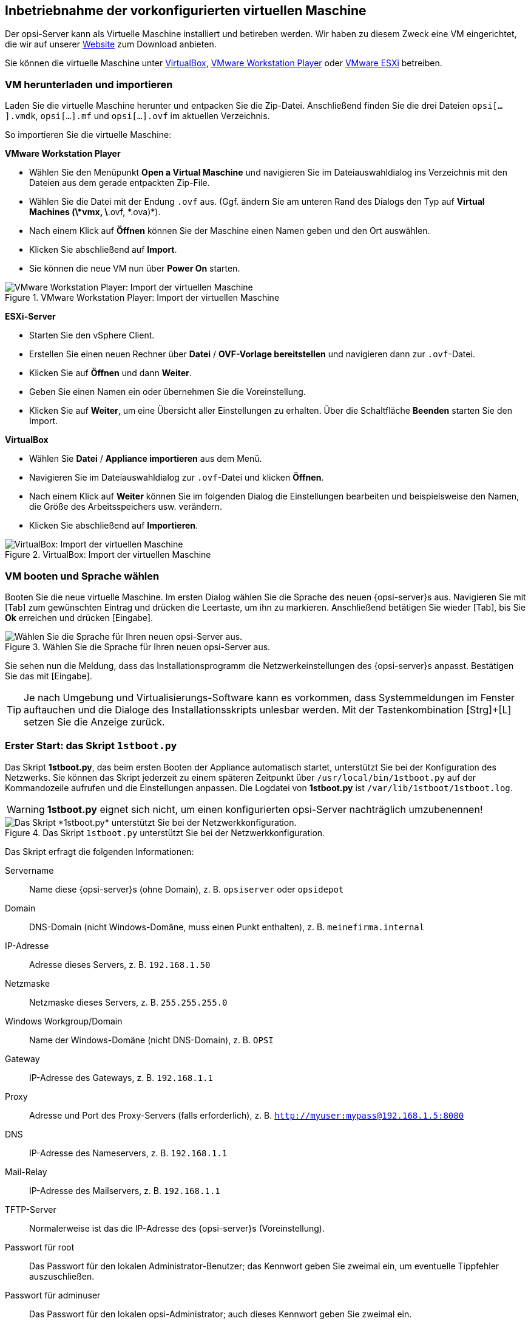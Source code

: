 ////
; Copyright (c) uib GmbH (www.uib.de)
; This documentation is owned by uib
; and published under the german creative commons by-sa license
; see:
; https://creativecommons.org/licenses/by-sa/3.0/de/
; https://creativecommons.org/licenses/by-sa/3.0/de/legalcode
; english:
; https://creativecommons.org/licenses/by-sa/3.0/
; https://creativecommons.org/licenses/by-sa/3.0/legalcode
;
; credits: https://www.opsi.org/credits/
////
[[server-installation-base-vm]]
== Inbetriebnahme der vorkonfigurierten virtuellen Maschine

Der opsi-Server kann als Virtuelle Maschine installiert und betireben werden.
Wir haben zu diesem Zweck eine VM eingerichtet, die wir auf unserer link:https://uib.de/de/opsi/opsi-testen-download/[Website] zum Download anbieten.

Sie können die virtuelle Maschine unter link:https://www.virtualbox.org/[VirtualBox], link:https://www.vmware.com/de/products/workstation-player.html[VMware Workstation Player] oder link:https://www.vmware.com/de/products/esxi-and-esx.html[VMware ESXi] betreiben.

[[server-installation-base-vm-start]]
=== VM herunterladen und importieren

Laden Sie die virtuelle Maschine herunter und entpacken Sie die Zip-Datei.
Anschließend finden Sie die drei Dateien `opsi[...].vmdk`, `opsi[...].mf` und `opsi[...].ovf` im aktuellen Verzeichnis.

So importieren Sie die virtuelle Maschine:

*VMware Workstation Player*

* Wählen Sie den Menüpunkt *Open a Virtual Maschine* und navigieren Sie im Dateiauswahldialog ins Verzeichnis mit den Dateien aus dem gerade entpackten Zip-File.
* Wählen Sie die Datei mit der Endung `.ovf` aus. (Ggf. ändern Sie am unteren Rand des Dialogs den Typ auf *Virtual Machines (\*vmx, \*.ovf, \*.ova)*).
* Nach einem Klick auf *Öffnen* können Sie der Maschine einen Namen geben und den Ort auswählen.
* Klicken Sie abschließend auf *Import*.
* Sie können die neue VM nun über *Power On* starten.

.VMware Workstation Player: Import der virtuellen Maschine
image::vmware-player-import.png["VMware Workstation Player: Import der virtuellen Maschine", pdfwidth=80%]

*ESXi-Server*

* Starten Sie den vSphere Client.
* Erstellen Sie einen neuen Rechner über *Datei* / *OVF-Vorlage bereitstellen* und navigieren dann zur `.ovf`-Datei.
* Klicken Sie auf *Öffnen* und dann *Weiter*.
* Geben Sie einen Namen ein oder übernehmen Sie die Voreinstellung.
* Klicken Sie auf *Weiter*, um eine Übersicht aller Einstellungen zu erhalten. Über die Schaltfläche *Beenden* starten Sie den Import.

*VirtualBox*

* Wählen Sie *Datei* / *Appliance importieren* aus dem Menü.
* Navigieren Sie im Dateiauswahldialog zur `.ovf`-Datei und klicken *Öffnen*.
* Nach einem Klick auf *Weiter* können Sie im folgenden Dialog die Einstellungen bearbeiten und beispielsweise den Namen, die Größe des Arbeitsspeichers usw. verändern.
* Klicken Sie abschließend auf *Importieren*.

.VirtualBox: Import der virtuellen Maschine
image::virtualbox-import.png["VirtualBox: Import der virtuellen Maschine", pdfwidth=80%]

[[server-installation-base-vm-lang]]
=== VM booten und Sprache wählen

Booten Sie die neue virtuelle Maschine. Im ersten Dialog wählen Sie die Sprache des neuen {opsi-server}s aus. Navigieren Sie mit [Tab] zum gewünschten Eintrag und drücken die Leertaste, um ihn zu markieren. Anschließend betätigen Sie wieder [Tab], bis Sie *Ok* erreichen und drücken [Eingabe].

.Wählen Sie die Sprache für Ihren neuen opsi-Server aus.
image::1stboot-language-selection.png["Wählen Sie die Sprache für Ihren neuen opsi-Server aus.", pdfwidth=80%]

Sie sehen nun die Meldung, dass das Installationsprogramm die Netzwerkeinstellungen des {opsi-server}s anpasst. Bestätigen Sie das mit [Eingabe].

TIP: Je nach Umgebung und Virtualisierungs-Software kann es vorkommen, dass Systemmeldungen im Fenster auftauchen und die Dialoge des Installationsskripts unlesbar werden. Mit der Tastenkombination [Strg]+[L] setzen Sie die Anzeige zurück.

[[server-installation-base-vm-1stboot]]
===  Erster Start: das Skript `1stboot.py`

Das Skript *1stboot.py*, das beim ersten Booten der Appliance automatisch startet, unterstützt Sie bei der Konfiguration des Netzwerks. Sie können das Skript jederzeit zu einem späteren Zeitpunkt über `/usr/local/bin/1stboot.py` auf der Kommandozeile aufrufen und die Einstellungen anpassen. Die Logdatei von *1stboot.py* ist `/var/lib/1stboot/1stboot.log`.

WARNING: *1stboot.py* eignet sich nicht, um einen konfigurierten opsi-Server nachträglich umzubenennen!

.Das Skript `1stboot.py` unterstützt Sie bei der Netzwerkkonfiguration.
image::1st-startup-mask.png["Das Skript *1stboot.py* unterstützt Sie bei der Netzwerkkonfiguration.", pdfwidth=80%]

Das Skript erfragt die folgenden Informationen:

Servername:: Name diese {opsi-server}s (ohne Domain), z.{nbsp}B. `opsiserver` oder `opsidepot`

Domain:: DNS-Domain (nicht Windows-Domäne, muss einen Punkt enthalten), z.{nbsp}B. `meinefirma.internal`

IP-Adresse:: Adresse dieses Servers, z.{nbsp}B. `192.168.1.50`

Netzmaske:: Netzmaske dieses Servers, z.{nbsp}B. `255.255.255.0`

Windows Workgroup/Domain:: Name der Windows-Domäne (nicht DNS-Domain), z.{nbsp}B. `OPSI`

Gateway:: IP-Adresse des Gateways, z.{nbsp}B. `192.168.1.1`

Proxy::	Adresse und Port des Proxy-Servers (falls erforderlich), z.{nbsp}B. `http://myuser:mypass@192.168.1.5:8080`

DNS:: IP-Adresse des Nameservers, z.{nbsp}B. `192.168.1.1`

Mail-Relay:: IP-Adresse des Mailservers, z.{nbsp}B. `192.168.1.1`

TFTP-Server:: Normalerweise ist das die IP-Adresse des {opsi-server}s (Voreinstellung).

Passwort für root:: Das Passwort für den lokalen Administrator-Benutzer; das Kennwort geben Sie zweimal ein, um eventuelle Tippfehler auszuschließen.

Passwort für adminuser:: Das Passwort für den lokalen opsi-Administrator; auch dieses Kennwort geben Sie zweimal ein.

Starten Sie die virtuelle Maschine anschließend neu.

[[server-installation-base-vm-second-start]]
=== Zweiter Start: Login und Update

Nach dem Neustart melden Sie sich mit dem Benutzernamen *adminuser* und dem bei der Installation eingerichteten Kennwort an der grafischen Arbeitsumgebung an. Die virtuelle Maschine enthält drei schlanke Desktopumgebungen, die Sie über das Menü *Sitzung* am oberen Rand auswählen.

Nach dem Einloggen startet der Browser Firefox und öffnet eine Seite mit weiterführenden Links zum Handbuch, zu unserem Forum (Community-Support), zum opsi-Wiki und zum professionellen uib-Support.

.Die grafische Arbeitsumgebung auf dem opsi-Server
image::opsiserver_start_gui.png["Die grafische Arbeitsumgebung auf dem opsi-Server", pdfwidth=80%]

NOTE: Wenn die Meldung erscheint, dass keine Netzwerkverbindung verfügbar ist, kann das mit der besonderen Konfiguration der virtuellen Appliance zusammenhängen. Bevor Sie nach Fehlern suchen, starten Sie den Server am besten einmal neu. Dazu klicken Sie entweder auf den Ausschaltknopf im Startmenü oder geben das Kommando `reboot` in ein Terminalfenster ein.

[[server-installation-preconfigured-vm-second-start-update]]
==== opsi-Server aktualisieren

Bringen Sie jetzt die Pakete des zugrundeliegenden Linux-Systems auf den aktuellen Stand.

Verwenden Sie hierzu das Symbol *Update OS* auf dem Desktop.
Nach einem Doppelklick auf das Symbol geben erscheint eine Passwort-Abfrage.
Geben Sie hier das Kennwort des Benutzers *adminuser* ein.


Da die VM auf Ubuntu basiert, könne Sie die Paket alternativ über *apt* aktualisieren.
Dazu öffnen Sie ein Terminal und führen die folgenden Befehl aus:

[source,shell]
----
sudo apt update
sudo apt --yes --auto-remove upgrade
----
